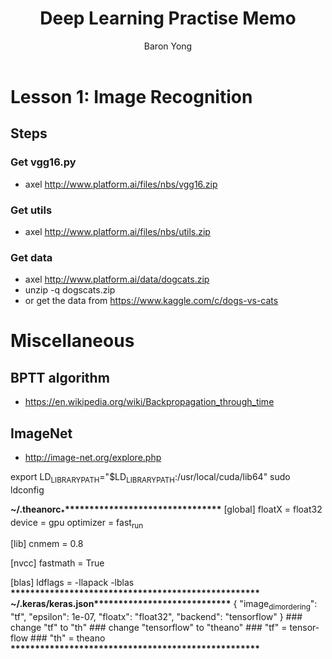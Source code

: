 #+TITLE:     Deep Learning Practise Memo
#+AUTHOR:    Baron Yong
#+EMAIL:     baronysyong@gmail.com
#+DESCRIPTION: deep learning practise memo
#+LANGUAGE:  en
#+OPTIONS: toc:t H:3 num:t \n:nil

* Lesson 1: Image Recognition

** Steps

*** Get vgg16.py
	- axel http://www.platform.ai/files/nbs/vgg16.zip

*** Get utils
	- axel http://www.platform.ai/files/nbs/utils.zip

*** Get data
	- axel http://www.platform.ai/data/dogcats.zip
	- unzip -q dogscats.zip
	- or get the data from https://www.kaggle.com/c/dogs-vs-cats

* Miscellaneous

** BPTT algorithm
	- https://en.wikipedia.org/wiki/Backpropagation_through_time

** ImageNet
	- http://image-net.org/explore.php

export LD_LIBRARY_PATH="$LD_LIBRARY_PATH:/usr/local/cuda/lib64"
sudo ldconfig

***~/.theanorc_************************************
[global]
floatX = float32
device = gpu
optimizer = fast_run

[lib]
cnmem = 0.8

[nvcc]
fastmath = True

[blas]
ldflags = -llapack -lblas
*****************************************************
***~/.keras/keras.json*******************************
{
    "image_dim_ordering": "tf", 
    "epsilon": 1e-07, 
    "floatx": "float32", 
    "backend": "tensorflow"
}
### change "tf" to "th"
### change "tensorflow" to "theano"
### "tf" = tensorflow
### "th" = theano
*****************************************************

